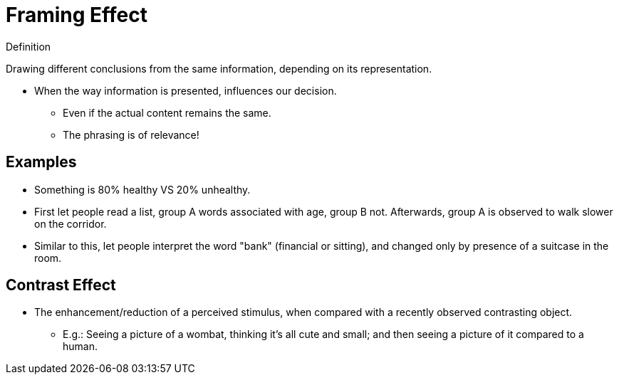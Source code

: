 = Framing Effect

.Definition
****
Drawing different conclusions from the same information, depending on its representation.
****

* When the way information is presented, influences our decision.
** Even if the actual content remains the same.
** The phrasing is of relevance!

== Examples

* Something is 80% healthy VS 20% unhealthy.
* First let people read a list, group A words associated with age, group B not. Afterwards, group A is observed to walk slower on the corridor.
* Similar to this, let people interpret the word "bank" (financial or sitting), and changed only by presence of a suitcase in the room.

== Contrast Effect

* The enhancement/reduction of a perceived stimulus, when compared with a recently observed contrasting object.
** E.g.: Seeing a picture of a wombat, thinking it's all cute and small; and then seeing a picture of it compared to a human.
